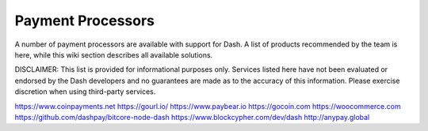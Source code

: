.. _payment-solutions:

==================
Payment Processors
==================

A number of payment processors are available with support for Dash. A
list of products recommended by the team is here, while this wiki
section describes all available solutions.

DISCLAIMER: This list is provided for informational purposes only.
Services listed here have not been evaluated or endorsed by the Dash
developers and no guarantees are made as to the accuracy of this
information. Please exercise discretion when using third-party services.

https://www.coinpayments.net
https://gourl.io/
https://www.paybear.io
https://gocoin.com
https://woocommerce.com
https://github.com/dashpay/bitcore-node-dash
https://www.blockcypher.com/dev/dash
http://anypay.global
